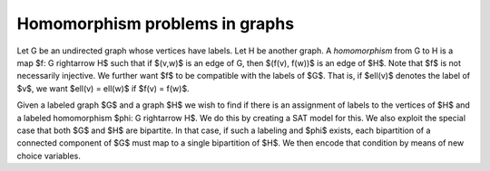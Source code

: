 Homomorphism problems in graphs
===============================

Let G be an undirected graph whose vertices have labels.  Let H be
another graph.  A *homomorphism* from G to H is a map
$f: G \rightarrow H$ such that if $(v,w)$ is an edge of G, then $(f(v),
f(w))$ is an edge of $H$.  Note that $f$ is not necessarily injective.
We further want $f$ to be compatible with the labels of $G$.  That is,
if $\ell(v)$ denotes the label of $v$, we want $\ell(v) = \ell(w)$ if
$f(v) = f(w)$.

Given a labeled graph $G$ and a graph $H$ we wish to find if there is
an assignment of labels to the vertices of $H$ and a labeled homomorphism
$\phi: G \rightarrow H$.  We do this by creating a SAT model for this.
We also exploit the special case that both $G$ and $H$ are bipartite.
In that case, if such a labeling and $\phi$ exists, each bipartition
of a connected component of $G$ must map to a single bipartition of
$H$.  We then encode that condition by means of new choice variables.
